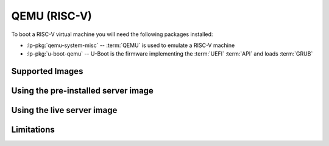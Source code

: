 =============
QEMU (RISC-V)
=============

To boot a RISC-V virtual machine you will need the following packages
installed:

* :lp-pkg:`qemu-system-misc` -- :term:`QEMU` is used to emulate a RISC-V
  machine

* :lp-pkg:`u-boot-qemu` -- U-Boot is the firmware implementing the :term:`UEFI`
  :term:`API` and loads :term:`GRUB`


Supported Images
================


Using the pre-installed server image
====================================


Using the live server image
===========================


Limitations
===========

